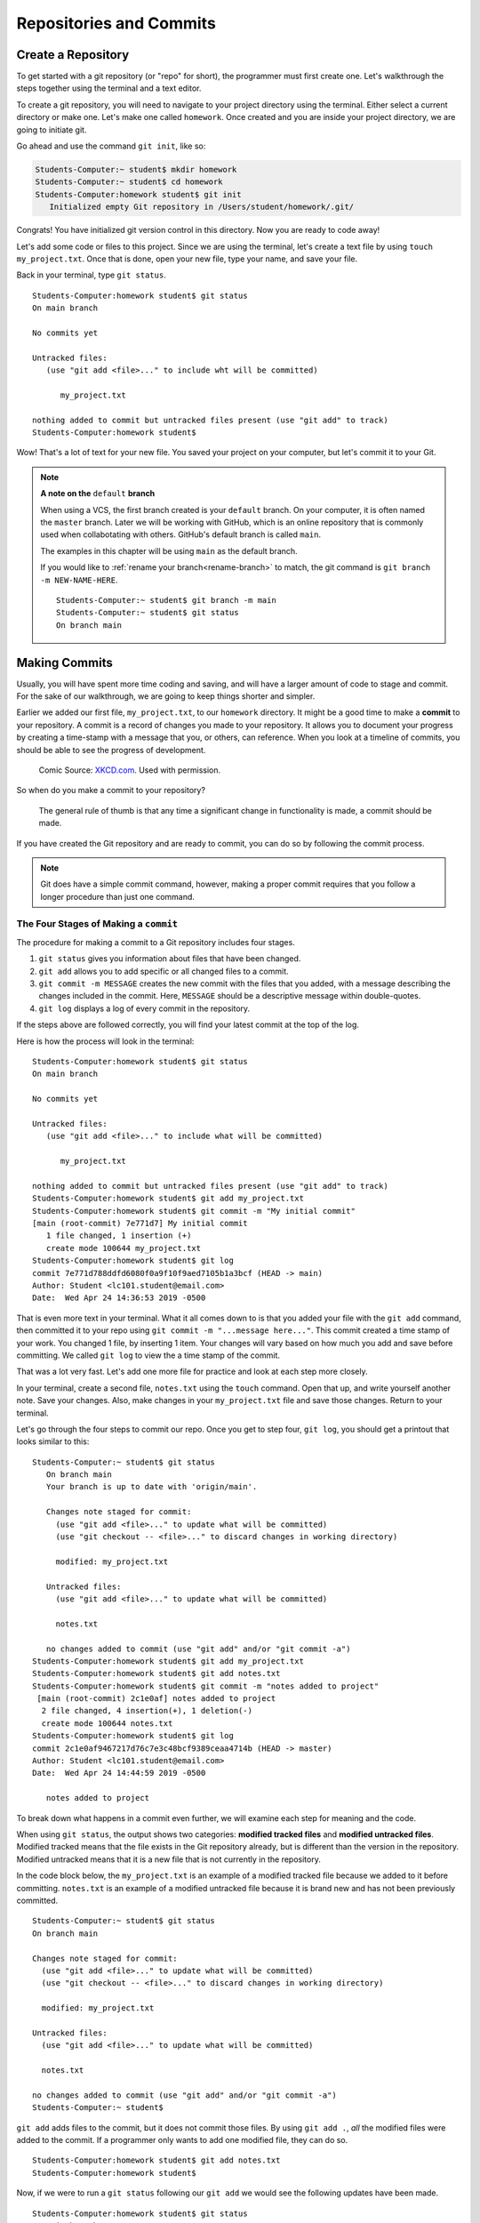 Repositories and Commits
=========================

.. index:: ! repository 

.. index:: ! repo

.. _create-repo:

Create a Repository
-------------------

To get started with a git repository (or "repo" for short), the programmer must first create one.
Let's walkthrough the steps together using the terminal and a text editor.

To create a git repository, you will need to navigate to your project directory using the terminal.
Either select a current directory or make one.  Let's make one called ``homework``.
Once created and you are inside your project directory, we are going to initiate git.

Go ahead and use the command ``git init``, like so:

.. sourcecode:: bash

   Students-Computer:~ student$ mkdir homework
   Students-Computer:~ student$ cd homework
   Students-Computer:homework student$ git init
      Initialized empty Git repository in /Users/student/homework/.git/

Congrats! You have initialized git version control in this directory.
Now you are ready to code away!

.. index:: ! git commit

Let's add some code or files to this project.  
Since we are using the terminal, let's create a text file by using ``touch my_project.txt``.  
Once that is done, open your new file, type your name, and save your file.

Back in your terminal, type ``git status``.

::

   Students-Computer:homework student$ git status
   On main branch

   No commits yet

   Untracked files:
      (use "git add <file>..." to include wht will be committed)

         my_project.txt
   
   nothing added to commit but untracked files present (use "git add" to track)
   Students-Computer:homework student$

Wow!  That's a lot of text for your new file.  
You saved your project on your computer, but let's commit it to your Git.  


.. admonition:: Note

   **A note on the** ``default`` **branch** 

   When using a VCS, the first branch created is your ``default`` branch.  
   On your computer, it is often named the ``master`` branch.  
   Later we will be working with GitHub, which is an online repository that is commonly used when collabotating with others.
   GitHub's default branch is called ``main``.  

   The examples in this chapter will be using ``main`` as the default branch.
   

   If you would like to :ref:`rename your branch<rename-branch>` to match, the git command is ``git branch -m NEW-NAME-HERE``.

   ::

      Students-Computer:~ student$ git branch -m main
      Students-Computer:~ student$ git status
      On branch main




Making Commits
--------------

Usually, you will have spent more time coding and saving, and will have a larger amount of code to stage and commit. 
For the sake of our walkthrough, we are going to keep things shorter and simpler.

Earlier we added our first file, ``my_project.txt``, to our ``homework`` directory.  It might be a good time to make a **commit** to your repository.  
A commit is a record of changes you made to your repository.
It allows you to document your progress by creating a time-stamp with a message that you, or others, can reference.
When you look at a timeline of commits, you should be able to see the progress of development.

.. figure:: figures/git_commit_2x.png
   :scale: 50%
   :alt: Image of commit tree showing a degression in commit messages as project drags on.
   
   Comic Source: `XKCD.com <https://xkcd.com/1296/>`_.  Used with permission.

So when do you make a commit to your repository?

.. pull-quote::

   The general rule of thumb is that any time a significant change in functionality is made, a commit should be made.

If you have created the Git repository and are ready to commit, you can do so by following the commit process.

.. note::

   Git does have a simple commit command, however, making a proper commit requires that you follow a longer procedure than just one command.

.. index:: ! stages of a commit

The Four Stages of Making a ``commit`` 
^^^^^^^^^^^^^^^^^^^^^^^^^^^^^^^^^^^^^^^

The procedure for making a commit to a Git repository includes four stages.  

#. ``git status`` gives you information about files that have been changed.
#. ``git add`` allows you to add specific or all changed files to a commit.
#. ``git commit -m MESSAGE`` creates the new commit with the files that you added, 
   with a message describing the changes included in the commit. Here, ``MESSAGE`` should be a descriptive message within double-quotes.
#. ``git log`` displays a log of every commit in the repository.

If the steps above are followed correctly, you will find your latest commit at the top of the log.

Here is how the process will look in the terminal:

::

   Students-Computer:homework student$ git status
   On main branch

   No commits yet

   Untracked files:
      (use "git add <file>..." to include what will be committed)

         my_project.txt
   
   nothing added to commit but untracked files present (use "git add" to track)
   Students-Computer:homework student$ git add my_project.txt
   Students-Computer:homework student$ git commit -m "My initial commit"
   [main (root-commit) 7e771d7] My initial commit
      1 file changed, 1 insertion (+)
      create mode 100644 my_project.txt
   Students-Computer:homework student$ git log
   commit 7e771d788ddfd6080f0a9f10f9aed7105b1a3bcf (HEAD -> main)
   Author: Student <lc101.student@email.com>
   Date:  Wed Apr 24 14:36:53 2019 -0500


That is even more text in your terminal.  
What it all comes down to is that you added your file with the ``git add`` command, 
then committed it to your repo using ``git commit -m "...message here..."``.  
This commit created a time stamp of your work.  You changed 1 file, by inserting 1 item.
Your changes will vary based on how much you add and save before committing.
We called ``git log`` to view the a time stamp of the commit.

That was a lot very fast.  Let's add one more file for practice and look at each step more closely.

In your terminal, create a second file, ``notes.txt`` using the ``touch`` command. 
Open that up, and write yourself another note.  Save your changes.  
Also, make changes in your ``my_project.txt`` file and save those changes.
Return to your terminal.

Let's go through the four steps to commit our repo.  
Once you get to step four, ``git log``, you should get a printout that looks similar to this:

::

   Students-Computer:~ student$ git status
      On branch main
      Your branch is up to date with 'origin/main'.

      Changes note staged for commit:
        (use "git add <file>..." to update what will be committed)
        (use "git checkout -- <file>..." to discard changes in working directory)

        modified: my_project.txt

      Untracked files:
        (use "git add <file>..." to update what will be committed)

        notes.txt

      no changes added to commit (use "git add" and/or "git commit -a")
   Students-Computer:homework student$ git add my_project.txt
   Students-Computer:homework student$ git add notes.txt
   Students-Computer:homework student$ git commit -m "notes added to project"
    [main (root-commit) 2c1e0af] notes added to project
     2 file changed, 4 insertion(+), 1 deletion(-)
     create mode 100644 notes.txt
   Students-Computer:homework student$ git log
   commit 2c1e0af9467217d76c7e3c48bcf9389ceaa4714b (HEAD -> master)
   Author: Student <lc101.student@email.com>
   Date:  Wed Apr 24 14:44:59 2019 -0500

      notes added to project

To break down what happens in a commit even further, we will examine each step for 
meaning and the code.

.. index:: ! git status

When using ``git status``, the output shows two categories: **modified tracked files** and **modified untracked files**.
Modified tracked means that the file exists in the Git repository already, but is different than the version in the repository.
Modified untracked means that it is a new file that is not currently in the repository.

In the code block below, the ``my_project.txt`` is an example of a modified tracked file because we added to it before committing. 
``notes.txt`` is an example of a modified untracked file because it is brand new and has not been previously committed.

::

      Students-Computer:~ student$ git status
      On branch main

      Changes note staged for commit:
        (use "git add <file>..." to update what will be committed)
        (use "git checkout -- <file>..." to discard changes in working directory)

        modified: my_project.txt

      Untracked files:
        (use "git add <file>..." to update what will be committed)

        notes.txt

      no changes added to commit (use "git add" and/or "git commit -a")
      Students-Computer:~ student$

.. index:: ! git add

``git add`` adds files to the commit, but it does not commit those files.
By using ``git add .``, *all* the modified files were added to the commit.
If a programmer only wants to add one modified file, they can do so.

::

   Students-Computer:homework student$ git add notes.txt
   Students-Computer:homework student$


Now, if we were to run a ``git status`` following our ``git add`` we would see the
following updates have been made.

::

   Students-Computer:homework student$ git status
   On main branch

   Changes to be committed:
      (use "git reset HEAD <file>..." to unstage)

      modified: my_project.txt
      new file: notes.txt
   
   Students-Computer:homework student$


.. index:: ! git commit

``git commit`` actually commits the files that were added to the repository.
By adding ``-m "notes added to project"``, a comment was added to the commit.
This is helpful for looking through the log and seeing detailed comments of the changes made in each commit.

::

   Students-Computer:homework student$ git commit -m "notes added to project"
    [main (root-commit) 2c1e0af] notes added to project
     2 file changed, 4 insertion(+), 1 deletion (-)
     create mode 100644 notes.txt
   
   Students-Computer:homework student$

.. admonition:: Tip

   It's important to include a descriptive commit message. Such messages are visible in your local Git log, as well as in the commit history on GitHub. A good commit message allows you and your fellow developers to easily identify the changes made in a given commit.

.. index:: ! git log

``git log`` shows the author of the commit, the date made, the comment, and a 40-character hash.
This hash or value is a key for Git to refer to the version.
Programmers use these hashes to reference specific commits, or snapshots, in the repository's history.

::

   Students-Computer:homework student$ git log
   commit 2c1e0af9467217d76c7e3c48bcf9389ceaa4714b (HEAD -> master)
   Author: Student <lc101.student@email.com>
   Date:  Wed Apr 24 14:44:59 2019 -0500

      notes added to project

   Students-Computer:homework student$

And if you were to run a final ``git status`` (your git best friend), you will see output similar to this:

::

      Students-Computer:homework student$ git status
      On branch main
      nothing to commit, working tree clean

This lets you know that you have committed all of your latest changes.  Great job!

.. admonition:: Tip

   If your terminal is getting too crowded for you, the command ``clear`` 
   will clear all lines in your terminal.  After this command runs, your cursor will be at the top of the terminal window.

Check Your Understanding
------------------------

.. admonition:: Question

   What git command is NOT a part of the commit process?

   #. ``git add``
   #. ``git log``
   #. ``git status``
   #. ``git push``
